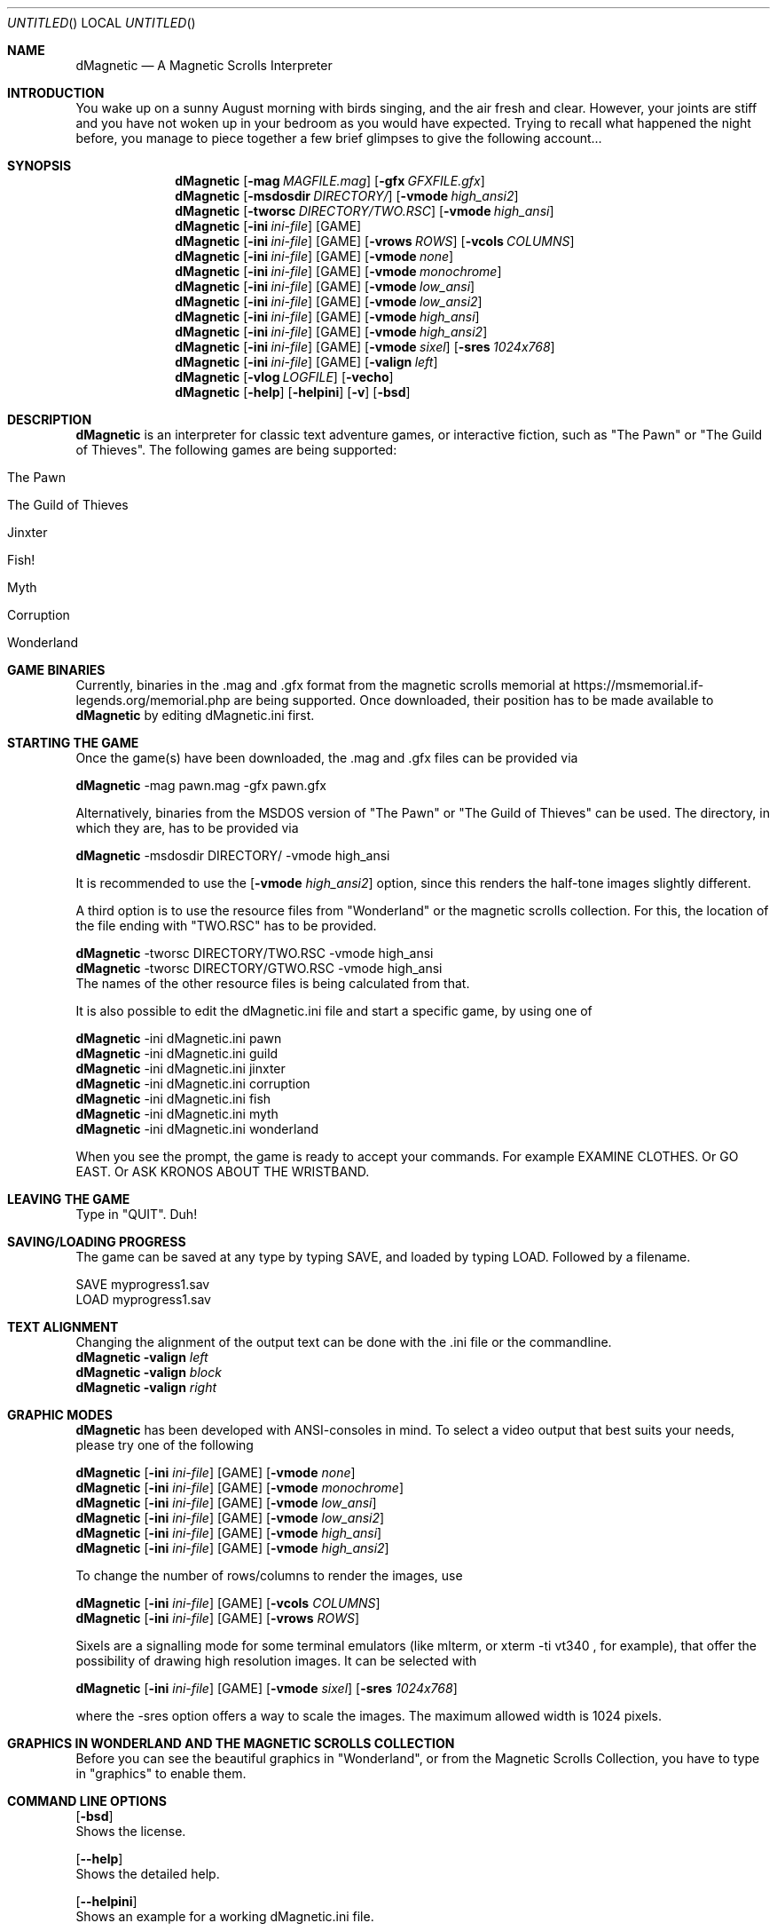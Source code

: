 .\" Process this file with
.\" groff -man -Tascii dMagnetic.1
.\"
.Dd April 26th, 2020
.Os OpenBSD 
.Dt dMagnetic 1
.
.Sh NAME
.Nm dMagnetic
.Nd A Magnetic Scrolls Interpreter
.
.
.Sh INTRODUCTION
You wake up on a sunny August morning with birds singing, and the air fresh and clear. However, your joints are stiff and you have not woken up in your bedroom as you would have expected. Trying to recall what happened the night before, you manage to piece together a few brief glimpses to give the following account...
.Sh SYNOPSIS
.
.Nm
.Op Fl mag Ar MAGFILE.mag
.Op Fl gfx Ar GFXFILE.gfx
.br
.Nm
.Op Fl msdosdir Ar DIRECTORY/
.Op Fl vmode Ar high_ansi2
.br
.Nm
.Op Fl tworsc Ar DIRECTORY/TWO.RSC
.Op Fl vmode Ar high_ansi
.br
.Nm
.Op Fl ini Ar ini-file 
.Op GAME
.br
.Nm
.Op Fl ini Ar ini-file 
.Op GAME
.Op Fl vrows Ar ROWS
.Op Fl vcols Ar COLUMNS
.br
.Nm
.Op Fl ini Ar ini-file 
.Op GAME
.Op Fl vmode Ar none
.br
.Nm
.Op Fl ini Ar ini-file 
.Op GAME
.Op Fl vmode Ar monochrome
.br
.Nm
.Op Fl ini Ar ini-file 
.Op GAME
.Op Fl vmode Ar low_ansi
.br
.Nm
.Op Fl ini Ar ini-file 
.Op GAME
.Op Fl vmode Ar low_ansi2
.br
.Nm
.Op Fl ini Ar ini-file 
.Op GAME
.Op Fl vmode Ar high_ansi
.br
.Nm
.Op Fl ini Ar ini-file 
.Op GAME
.Op Fl vmode Ar high_ansi2
.br
.Nm
.Op Fl ini Ar ini-file 
.Op GAME
.Op Fl vmode Ar sixel
.Op Fl sres Ar 1024x768
.br
.Nm
.Op Fl ini Ar ini-file 
.Op GAME
.Op Fl valign Ar left
.br
.Nm
.Op Fl vlog Ar LOGFILE 
.Op Fl vecho
.Nm
.Op Fl help
.Op Fl helpini
.Op Fl v
.Op Fl bsd
.Sh DESCRIPTION
.Nm
is an interpreter for classic text adventure games, or interactive fiction, such as "The Pawn" or "The Guild of Thieves". The following games are being supported:
.Bl -tag -width 10
.It "The Pawn"
.It "The Guild of Thieves"
.It "Jinxter"
.It "Fish!"
.It "Myth"
.It "Corruption"
.It "Wonderland"
.El
.
.Sh GAME BINARIES
Currently, binaries in the .mag and .gfx format from the 
magnetic scrolls memorial at
https://msmemorial.if-legends.org/memorial.php 
are being supported. 
Once downloaded, their position has to be made available to 
.Nm
by editing dMagnetic.ini first. 
.Sh STARTING THE GAME
Once the game(s) have been downloaded, the .mag and .gfx files can be provided via
.Pp
.Nm
-mag pawn.mag -gfx pawn.gfx
.Pp
Alternatively, binaries from the MSDOS version of 
"The Pawn"
or
"The Guild of Thieves"
can be used. The directory, in which they are, has to be provided via
.Pp
.Nm
-msdosdir DIRECTORY/ -vmode high_ansi
.Pp 
It is recommended to use the 
.Op Fl vmode Ar high_ansi2
option, since this renders the half-tone images slightly different.
.Pp
A third option is to use the resource files from "Wonderland" or the magnetic scrolls collection. For this, the location of the file ending with "TWO.RSC" has to be provided.
.Pp
.Nm
-tworsc DIRECTORY/TWO.RSC -vmode high_ansi
.br
.Nm
-tworsc DIRECTORY/GTWO.RSC -vmode high_ansi
.br
The names of the other resource files is being calculated from that.
.Pp
It is also possible to edit the dMagnetic.ini file and start a specific game, by using one of
.Pp
.Nm
-ini dMagnetic.ini pawn
.br
.Nm
-ini dMagnetic.ini guild
.br
.Nm
-ini dMagnetic.ini jinxter
.br
.Nm
-ini dMagnetic.ini corruption
.br
.Nm
-ini dMagnetic.ini fish
.br
.Nm
-ini dMagnetic.ini myth
.br
.Nm
-ini dMagnetic.ini wonderland
.Pp
When you see the prompt, the game is ready to accept your commands. For example EXAMINE CLOTHES. Or GO EAST. Or ASK KRONOS ABOUT THE WRISTBAND.
.br
.Sh LEAVING THE GAME
Type in "QUIT". Duh!
.Sh SAVING/LOADING PROGRESS
The game can be saved at any type by typing SAVE, and loaded by typing LOAD. Followed by a filename.
.Pp
SAVE myprogress1.sav
.br
LOAD myprogress1.sav
.Sh TEXT ALIGNMENT
Changing the alignment of the output text can be done with the .ini file or the commandline.
.br
.Nm Fl valign Ar left
.br
.Nm Fl valign Ar block
.br
.Nm Fl valign Ar right
.br
.Sh GRAPHIC MODES
.Nm
has been developed with ANSI-consoles in mind. To select a video output that best suits your needs, please try one of the following
.
.Pp
.Nm
.Op Fl ini Ar ini-file 
.Op GAME
.Op Fl vmode Ar none
.br
.Nm
.Op Fl ini Ar ini-file 
.Op GAME
.Op Fl vmode Ar monochrome
.br
.Nm
.Op Fl ini Ar ini-file 
.Op GAME
.Op Fl vmode Ar low_ansi
.br
.Nm
.Op Fl ini Ar ini-file 
.Op GAME
.Op Fl vmode Ar low_ansi2
.br
.Nm
.Op Fl ini Ar ini-file 
.Op GAME
.Op Fl vmode Ar high_ansi
.br
.Nm
.Op Fl ini Ar ini-file 
.Op GAME
.Op Fl vmode Ar high_ansi2
.br
.Pp
To change the number of rows/columns to render the images, use
.Pp
.Nm
.Op Fl ini Ar ini-file 
.Op GAME
.Op Fl vcols Ar COLUMNS
.br
.Nm
.Op Fl ini Ar ini-file 
.Op GAME
.Op Fl vrows Ar ROWS
.Pp
Sixels are a signalling mode for some terminal emulators (like mlterm, or xterm -ti vt340
, for example), that offer the possibility of drawing high resolution images. It can be selected with
.Pp
.Nm
.Op Fl ini Ar ini-file 
.Op GAME
.Op Fl vmode Ar sixel
.Op Fl sres Ar 1024x768
.Pp
where the -sres 
option offers a way to scale the images. The maximum allowed width is 1024 pixels.
.Sh GRAPHICS IN WONDERLAND AND THE MAGNETIC SCROLLS COLLECTION
Before you can see the beautiful graphics in "Wonderland", or from the Magnetic Scrolls Collection, you have to type in "graphics" to enable them.
.Sh COMMAND LINE OPTIONS
.Op Fl bsd
.br
Shows the license.
.Pp
.Op Fl Fl help
.br
Shows the detailed help.
.Pp
.Op Fl Fl helpini
.br
Shows an example for a working dMagnetic.ini file.
.Pp
.Op Fl mag Ar MAGFILE.mag
.Op Fl gfx Ar GFXFILE.gfx
.br
.Pp
.Op Fl msdosdir Ar DIRECTORY/
.br
.Pp
.Op Fl tworsc Ar DIRECTORY/TWO.RSC
.br
.Nm
is a Magnetic Scrolls Interpreter. To actually play the games, their binaries have to be provided. Either in the .mag and .gfx format from https://msmemorial.if-legends.org/magnetic.php, as the name of the directory in which the original MS-DOS version can be found, or as the location and the name of the second resource file TWO.RSC.
.Pp
.Op Fl ini Ar dMagnetic.ini pawn
.br
.Op Fl ini Ar dMagnetic.ini guild
.br
.Op Fl ini Ar dMagnetic.ini jinxter
.br
.Op Fl ini Ar dMagnetic.ini corruption
.br
.Op Fl ini Ar dMagnetic.ini fish
.br
.Op Fl ini Ar dMagnetic.ini pawn
.br
.Op Fl ini Ar dMagnetic.ini myth
.br
.Op Fl ini Ar dMagnetic.ini wonderland
.br
An alternative way to provide the location of the .mag and .gfx, or the directory name, is through a dMagnetic.ini file. See helpini or
.Xr dMagneticini 5
for an example of a working dMagnetic.ini file.
.br
IT SHOULD BE NOTED that the default location for dMagnetic.ini is in the user's home directory. If the file is located there, "The Pawn", for example, can be started by typing
.br
.Nm
pawn
.br
.Pp
.Op Fl rmode Ar pseudo
.Op Fl rseed Ar SEED
.br
.Op Fl rmode Ar real
.br
Certain elements of the game rely on chance. For this, the virtual machine within
.Nm
offers two possibilities: Playing against a "pseudo" random generator, which results in a certain degree of determinism. On the other hand, playing with "real" random values from the operating system, allows for a completely new experience. 
.Pp
.Op Fl vrows Ar ROWS
.br
.Op Fl vcols Ar COLUMNS
.br
.Nm
has been designed with terminal windows as main output in mind. The terminal window has a fixed number of rows and columns to print out text. Its size is limited, but it is used by 
.Nm
to render the beautiful BEAUTIFUL pictures as well. To restrict the space in which they are rendered (in glorious ANSI art), those command set the upper limits.
.br
.Pp
.Op Fl vecho
.br
When trying to run
.Nm
and redirecting the output into a file, the inputs are missing. This option reprints what was typed in, to allow for a spoilery script.
.Pp
.Op Fl vlog Ar LOGFILE.log
.br
Sort of a travel journal, this option lets you write the commands that where typed into a file.
.br
.Pp
.Op Fl vmode Ar none
.br
.Op Fl vmode Ar monochrome
.br
.Op Fl vmode Ar low_ansi
.br
.Op Fl vmode Ar low_ansi2
.br
.Op Fl vmode Ar high_ansi
.br
.Op Fl vmode Ar high_ansi2
.br
.Op Fl vmode Ar sixel
.Op Fl sres Ar 1024x768
.br
This option allows for selecting a different mode to render the images, should the actual one prove to be unsuitable for the preferred terminal program.
.br
.Pp
.Op Fl version
.br
Shows the current version of
.Nm
.
.Sh BUGS
Report bugs to
.An Aq dettus@dettus.net .
Make sure to include DMAGNETIC somewhere in the subject.
.Sh AUTHOR
Written by
.An Thomas Dettbarn
.Sh SEE ALSO
.Xr dMagneticini 5
